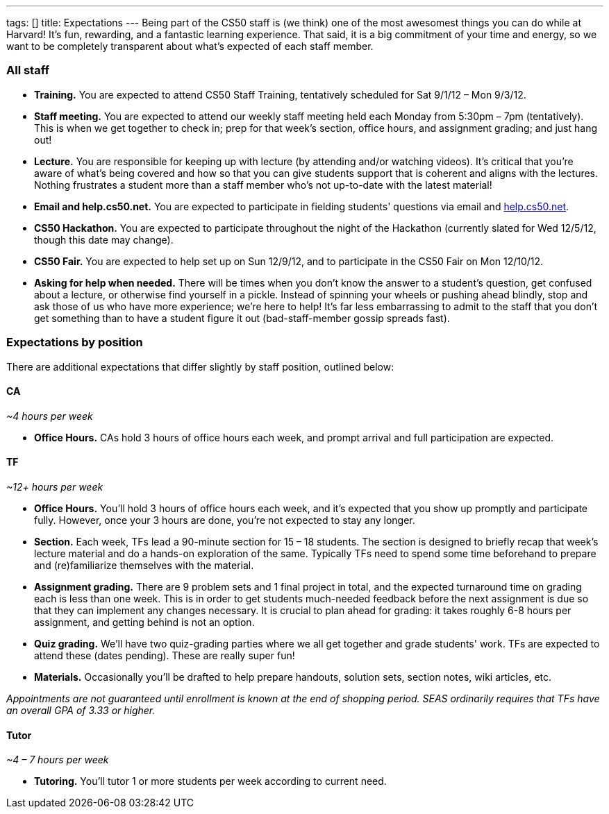 ---
tags: []
title: Expectations
---
Being part of the CS50 staff is (we think) one of the most awesomest
things you can do while at Harvard! It's fun, rewarding, and a fantastic
learning experience. That said, it is a big commitment of your time and
energy, so we want to be completely transparent about what's expected of
each staff member.

[[]]
All staff
~~~~~~~~~

* *Training.* You are expected to attend CS50 Staff Training,
tentatively scheduled for Sat 9/1/12 – Mon 9/3/12.
* *Staff meeting.* You are expected to attend our weekly staff meeting
held each Monday from 5:30pm – 7pm (tentatively). This is when we get
together to check in; prep for that week's section, office hours, and
assignment grading; and just hang out!
* *Lecture.* You are responsible for keeping up with lecture (by
attending and/or watching videos). It's critical that you're aware of
what's being covered and how so that you can give students support that
is coherent and aligns with the lectures. Nothing frustrates a student
more than a staff member who's not up-to-date with the latest material!
* *Email and help.cs50.net.* You are expected to participate in fielding
students' questions via email and http://help.cs50.net/[help.cs50.net].
* *CS50 Hackathon.* You are expected to participate throughout the night
of the Hackathon (currently slated for Wed 12/5/12, though this date may
change).
* *CS50 Fair.* You are expected to help set up on Sun 12/9/12, and to
participate in the CS50 Fair on Mon 12/10/12.
* *Asking for help when needed.* There will be times when you don't know
the answer to a student's question, get confused about a lecture, or
otherwise find yourself in a pickle. Instead of spinning your wheels or
pushing ahead blindly, stop and ask those of us who have more
experience; we're here to help! It's far less embarrassing to admit to
the staff that you don't get something than to have a student figure it
out (bad-staff-member gossip spreads fast).

[[]]
Expectations by position
~~~~~~~~~~~~~~~~~~~~~~~~

There are additional expectations that differ slightly by staff
position, outlined below:

[[]]
CA
^^

_~4 hours per week_

* *Office Hours.* CAs hold 3 hours of office hours each week, and prompt
arrival and full participation are expected.

[[]]
TF
^^

_~12+ hours per week_

* *Office Hours.* You'll hold 3 hours of office hours each week, and
it's expected that you show up promptly and participate fully. However,
once your 3 hours are done, you're not expected to stay any longer.
* *Section.* Each week, TFs lead a 90-minute section for 15 – 18
students. The section is designed to briefly recap that week's lecture
material and do a hands-on exploration of the same. Typically TFs need
to spend some time beforehand to prepare and (re)familiarize themselves
with the material.
* *Assignment grading.* There are 9 problem sets and 1 final project in
total, and the expected turnaround time on grading each is less than one
week. This is in order to get students much-needed feedback before the
next assignment is due so that they can implement any changes necessary.
It is crucial to plan ahead for grading: it takes roughly 6-8 hours per
assignment, and getting behind is not an option.
* *Quiz grading.* We'll have two quiz-grading parties where we all get
together and grade students' work. TFs are expected to attend these
(dates pending). These are really super fun!
* *Materials.* Occasionally you'll be drafted to help prepare handouts,
solution sets, section notes, wiki articles, etc.

_Appointments are not guaranteed until enrollment is known at the end of
shopping period. SEAS ordinarily requires that TFs have an overall GPA
of 3.33 or higher._

[[]]
Tutor
^^^^^

_~4 – 7 hours per week_

* *Tutoring.* You'll tutor 1 or more students per week according to
current need.

